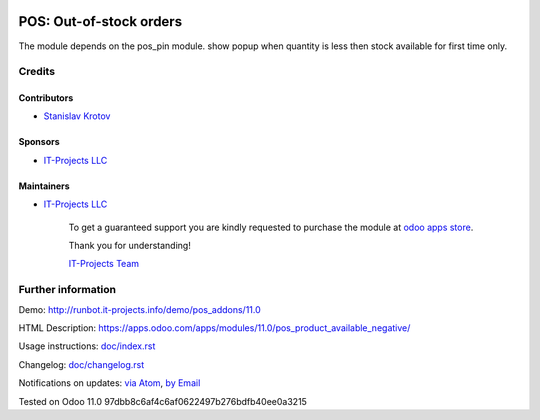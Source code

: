 .. image:: https://img.shields.io/badge/license-MIT-blue.svg
   :target: https://opensource.org/licenses/MIT
   :alt: License: MIT

==========================
 POS: Out-of-stock orders
==========================

The module depends on the pos_pin module.
show popup when quantity is less then stock available for first time only.

Credits
=======

Contributors
------------
* `Stanislav Krotov <https://it-projects.info/team/ufaks>`__

Sponsors
--------
* `IT-Projects LLC <https://it-projects.info>`__

Maintainers
-----------
* `IT-Projects LLC <https://it-projects.info>`__

      To get a guaranteed support
      you are kindly requested to purchase the module
      at `odoo apps store <https://apps.odoo.com/apps/modules/11.0/pos_product_available_negative/>`__.

      Thank you for understanding!

      `IT-Projects Team <https://www.it-projects.info/team>`__

Further information
===================

Demo: http://runbot.it-projects.info/demo/pos_addons/11.0

HTML Description: https://apps.odoo.com/apps/modules/11.0/pos_product_available_negative/

Usage instructions: `<doc/index.rst>`_

Changelog: `<doc/changelog.rst>`_

Notifications on updates: `via Atom <https://github.com/it-projects-llc/pos_addons/commits/11.0/pos_product_available_negative.atom>`_, `by Email <https://blogtrottr.com/?subscribe=https://github.com/it-projects-llc/pos_addons/commits/11.0/pos_product_available_negative.atom>`_

Tested on Odoo 11.0 97dbb8c6af4c6af0622497b276bdfb40ee0a3215
